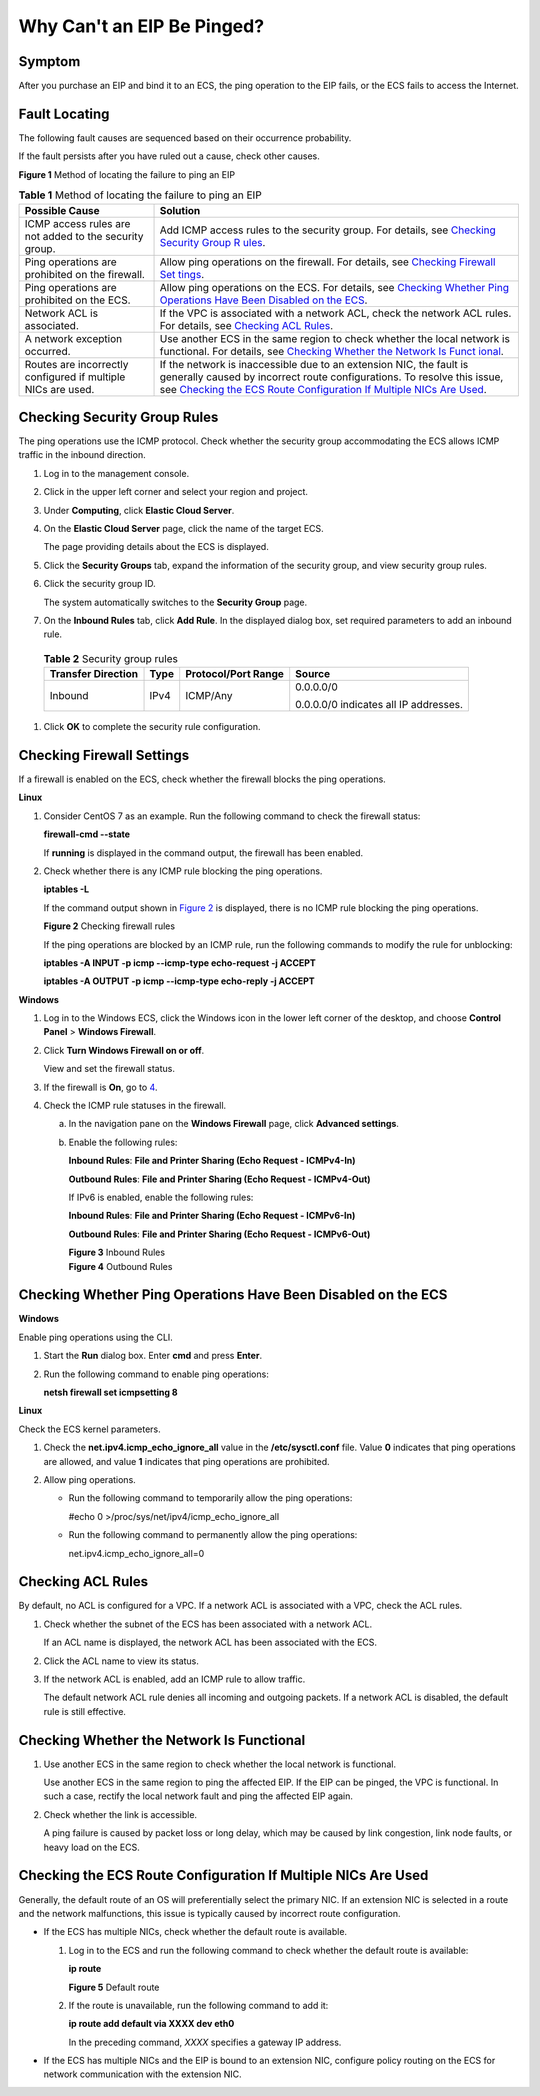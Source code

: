 Why Can't an EIP Be Pinged?
===========================

Symptom
-------

After you purchase an EIP and bind it to an ECS, the ping operation to the EIP fails, or the ECS fails to access the Internet.

Fault Locating
--------------

The following fault causes are sequenced based on their occurrence probability.

If the fault persists after you have ruled out a cause, check other causes.

| **Figure 1** Method of locating the failure to ping an EIP
| |image1|
  

.. _EN-US_TOPIC_0105130172__table6168184132811:

.. table:: **Table 1** Method of locating the failure to ping an EIP

   +----------------------------------------------------------+----------------------------------------------------------+
   | Possible Cause                                           | Solution                                                 |
   +==========================================================+==========================================================+
   | ICMP access rules are not added to the security group.   | Add ICMP access rules to the security group. For         |
   |                                                          | details, see `Checking Security Group                    |
   |                                                          | R                                                        |
   |                                                          | ules <#EN-US_TOPIC_0105130172__section1715910911214>`__. |
   +----------------------------------------------------------+----------------------------------------------------------+
   | Ping operations are prohibited on the firewall.          | Allow ping operations on the firewall. For details, see  |
   |                                                          | `Checking Firewall                                       |
   |                                                          | Set                                                      |
   |                                                          | tings <#EN-US_TOPIC_0105130172__section774414326138>`__. |
   +----------------------------------------------------------+----------------------------------------------------------+
   | Ping operations are prohibited on the ECS.               | Allow ping operations on the ECS. For details, see       |
   |                                                          | `Checking Whether Ping Operations Have Been Disabled on  |
   |                                                          | the                                                      |
   |                                                          | ECS <#EN-US_TOPIC_0105130172__section42301821174115>`__. |
   +----------------------------------------------------------+----------------------------------------------------------+
   | Network ACL is associated.                               | If the VPC is associated with a network ACL, check the   |
   |                                                          | network ACL rules. For details, see `Checking ACL        |
   |                                                          | Rules <#EN-US_TOPIC_010                                  |
   |                                                          | 5130172__en-us_topic_0096302298_section374314592329>`__. |
   +----------------------------------------------------------+----------------------------------------------------------+
   | A network exception occurred.                            | Use another ECS in the same region to check whether the  |
   |                                                          | local network is functional. For details, see `Checking  |
   |                                                          | Whether the Network Is                                   |
   |                                                          | Funct                                                    |
   |                                                          | ional <#EN-US_TOPIC_0105130172__section108152100162>`__. |
   +----------------------------------------------------------+----------------------------------------------------------+
   | Routes are incorrectly configured if multiple NICs are   | If the network is inaccessible due to an extension NIC,  |
   | used.                                                    | the fault is generally caused by incorrect route         |
   |                                                          | configurations. To resolve this issue, see `Checking the |
   |                                                          | ECS Route Configuration If Multiple NICs Are             |
   |                                                          | Used <#EN-US_TOPIC_0105130172__section175172388145>`__.  |
   +----------------------------------------------------------+----------------------------------------------------------+

Checking Security Group Rules
-----------------------------

The ping operations use the ICMP protocol. Check whether the security group accommodating the ECS allows ICMP traffic in the inbound direction.

#. Log in to the management console.

#. Click |image2| in the upper left corner and select your region and project.

#. Under **Computing**, click **Elastic Cloud Server**.

#. On the **Elastic Cloud Server** page, click the name of the target ECS.

   The page providing details about the ECS is displayed.

#. Click the **Security Groups** tab, expand the information of the security group, and view security group rules.

#. Click the security group ID.

   The system automatically switches to the **Security Group** page.

#. On the **Inbound Rules** tab, click **Add Rule**. In the displayed dialog box, set required parameters to add an inbound rule.
   

.. _EN-US_TOPIC_0105130172__table156272235264:

   .. table:: **Table 2** Security group rules

      +-----------------------------+-----------------------------+-----------------------------+-----------------------------+
      | Transfer Direction          | Type                        | Protocol/Port Range         | Source                      |
      +=============================+=============================+=============================+=============================+
      | Inbound                     | IPv4                        | ICMP/Any                    | 0.0.0.0/0                   |
      |                             |                             |                             |                             |
      |                             |                             |                             | 0.0.0.0/0 indicates all IP  |
      |                             |                             |                             | addresses.                  |
      +-----------------------------+-----------------------------+-----------------------------+-----------------------------+

#. Click **OK** to complete the security rule configuration.

Checking Firewall Settings
--------------------------

If a firewall is enabled on the ECS, check whether the firewall blocks the ping operations.

**Linux**

#. Consider CentOS 7 as an example. Run the following command to check the firewall status:

   **firewall-cmd --state**

   If **running** is displayed in the command output, the firewall has been enabled.

2. Check whether there is any ICMP rule blocking the ping operations.

   **iptables -L**

   If the command output shown in `Figure 2 <#EN-US_TOPIC_0105130172__fig7244357113416>`__ is displayed, there is no ICMP rule blocking the ping operations.

   | **Figure 2** Checking firewall rules
   | |image3|

   If the ping operations are blocked by an ICMP rule, run the following commands to modify the rule for unblocking:

   **iptables -A INPUT -p icmp --icmp-type echo-request -j ACCEPT**

   **iptables -A OUTPUT -p icmp --icmp-type echo-reply -j ACCEPT**

**Windows**

#. Log in to the Windows ECS, click the Windows icon in the lower left corner of the desktop, and choose **Control Panel** > **Windows Firewall**.

#. Click **Turn Windows Firewall on or off**.

   View and set the firewall status.

#. If the firewall is **On**, go to `4 <#EN-US_TOPIC_0105130172__li192824161474>`__.

#. Check the ICMP rule statuses in the firewall.

   a. In the navigation pane on the **Windows Firewall** page, click **Advanced settings**.

   b. Enable the following rules:

      **Inbound Rules**: **File and Printer Sharing (Echo Request - ICMPv4-In)**

      **Outbound Rules**: **File and Printer Sharing (Echo Request - ICMPv4-Out)**

      If IPv6 is enabled, enable the following rules:

      **Inbound Rules**: **File and Printer Sharing (Echo Request - ICMPv6-In)**

      **Outbound Rules**: **File and Printer Sharing (Echo Request - ICMPv6-Out)**

      | **Figure 3** Inbound Rules
      | |image4|
        **Figure 4** Outbound Rules
      | |image5|

Checking Whether Ping Operations Have Been Disabled on the ECS
--------------------------------------------------------------

**Windows**

Enable ping operations using the CLI.

#. Start the **Run** dialog box. Enter **cmd** and press **Enter**.

#. Run the following command to enable ping operations:

   **netsh firewall set icmpsetting 8**

**Linux**

Check the ECS kernel parameters.

#. Check the **net.ipv4.icmp_echo_ignore_all** value in the **/etc/sysctl.conf** file. Value **0** indicates that ping operations are allowed, and value **1** indicates that ping operations are prohibited.
#. Allow ping operations.

   -  Run the following command to temporarily allow the ping operations:

      #echo 0 >/proc/sys/net/ipv4/icmp_echo_ignore_all

   -  Run the following command to permanently allow the ping operations:

      net.ipv4.icmp_echo_ignore_all=0

Checking ACL Rules
------------------

By default, no ACL is configured for a VPC. If a network ACL is associated with a VPC, check the ACL rules.

#. Check whether the subnet of the ECS has been associated with a network ACL.

   If an ACL name is displayed, the network ACL has been associated with the ECS.

#. Click the ACL name to view its status.

#. If the network ACL is enabled, add an ICMP rule to allow traffic.\ |image6|

   The default network ACL rule denies all incoming and outgoing packets. If a network ACL is disabled, the default rule is still effective.

Checking Whether the Network Is Functional
------------------------------------------

#. Use another ECS in the same region to check whether the local network is functional.

   Use another ECS in the same region to ping the affected EIP. If the EIP can be pinged, the VPC is functional. In such a case, rectify the local network fault and ping the affected EIP again.

#. Check whether the link is accessible.

   A ping failure is caused by packet loss or long delay, which may be caused by link congestion, link node faults, or heavy load on the ECS.

Checking the ECS Route Configuration If Multiple NICs Are Used
--------------------------------------------------------------

Generally, the default route of an OS will preferentially select the primary NIC. If an extension NIC is selected in a route and the network malfunctions, this issue is typically caused by incorrect route configuration.

-  If the ECS has multiple NICs, check whether the default route is available.

   #. Log in to the ECS and run the following command to check whether the default route is available:

      **ip route**

      | **Figure 5** Default route
      | |image7|

   #. If the route is unavailable, run the following command to add it:

      **ip route add default via XXXX dev eth0**

      |image8|

      In the preceding command, *XXXX* specifies a gateway IP address.

-  If the ECS has multiple NICs and the EIP is bound to an extension NIC, configure policy routing on the ECS for network communication with the extension NIC.


.. |image1| image:: /_static/images/en-us_image_0293553366.png
   :class: imgResize

.. |image2| image:: /_static/images/en-us_image_0210779229.png

.. |image3| image:: /_static/images/en-us_image_0250117342.png
   :class: imgResize

.. |image4| image:: /_static/images/en-us_image_0250182352.png
   :class: imgResize

.. |image5| image:: /_static/images/en-us_image_0250182717.png
   :class: imgResize

.. |image6| image:: /_static/images/note_3.0-en-us.png
.. |image7| image:: /_static/images/en-us_image_0250105611.png
   :class: imgResize

.. |image8| image:: /_static/images/note_3.0-en-us.png
